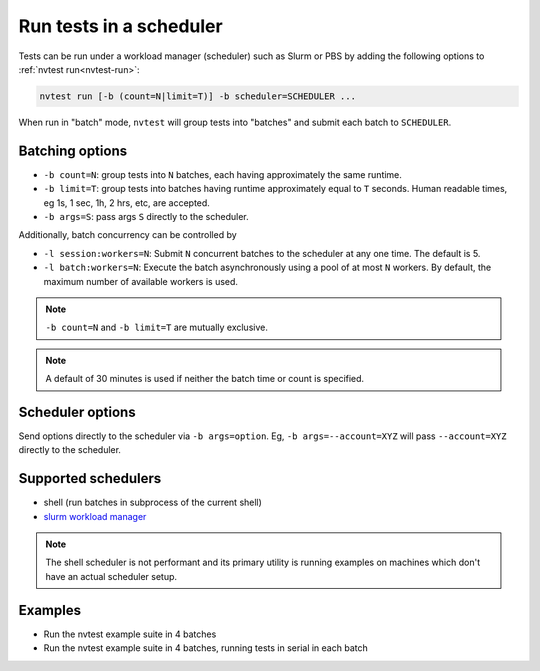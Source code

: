 .. _howto-run-batched:

Run tests in a scheduler
========================

Tests can be run under a workload manager (scheduler) such as Slurm or PBS by adding the following options to :ref:`nvtest run<nvtest-run>`:

.. code-block:: console

  nvtest run [-b (count=N|limit=T)] -b scheduler=SCHEDULER ...

When run in "batch" mode, ``nvtest`` will group tests into "batches" and submit each batch to ``SCHEDULER``.

Batching options
----------------

* ``-b count=N``: group tests into ``N`` batches, each having approximately the same runtime.
* ``-b limit=T``: group tests into batches having runtime approximately equal to ``T`` seconds.  Human readable times, eg 1s, 1 sec, 1h, 2 hrs, etc, are accepted.
* ``-b args=S``: pass args ``S`` directly to the scheduler.

Additionally, batch concurrency can be controlled by

* ``-l session:workers=N``: Submit ``N`` concurrent batches to the scheduler at any one time.  The default is 5.
* ``-l batch:workers=N``: Execute the batch asynchronously using a pool of at most ``N`` workers.  By default, the maximum number of available workers is used.

.. note::

   ``-b count=N`` and ``-b limit=T`` are mutually exclusive.

.. note::

   A default of 30 minutes is used if neither the batch time or count is specified.

Scheduler options
-----------------

Send options directly to the scheduler via ``-b args=option``.  Eg, ``-b args=--account=XYZ`` will pass ``--account=XYZ`` directly to the scheduler.

Supported schedulers
--------------------

* shell (run batches in subprocess of the current shell)
* `slurm workload manager <https://slurm.schedmd.com/overview.html>`_

.. note::

  The shell scheduler is not performant and its primary utility is running examples on machines which don't have an actual scheduler setup.

Examples
--------

* Run the nvtest example suite in 4 batches

  .. command-output:: nvtest run -d TestResults.Batched -b scheduler=shell -b count=4 .
    :cwd: /examples
    :extraargs: -rv -w
    :returncode: 22


* Run the nvtest example suite in 4 batches, running tests in serial in each batch

  .. command-output:: nvtest run -d TestResults.Batched -b scheduler=shell -b count=4 -l batch:workers=1 .
    :cwd: /examples
    :extraargs: -rv -w
    :returncode: 22
